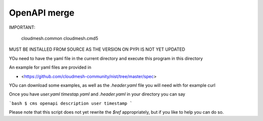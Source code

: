 OpenAPI merge
=============

IMPORTANT: 


  cloudmesh.common
  cloudmesh.cmd5

MUST BE INSTALLED FROM SOURCE AS THE VERSION ON PYPI IS NOT YET UPDATED


YOu need to have the yaml file in the current directory and execute this program in this directory

An example for yaml files are provided in 

* <https://github.com/cloudmesh-community/nist/tree/master/spec>

YOu can download some examples, as well as the `.header.yaml` file you will need with for example curl 

Once you have `user.yaml` `timestap.yaml` and `.header.yaml` in your directory you can say

```bash
$ cms openapi description user timestamp
```

Please note that this script does not yet rewrite the `$ref` appropriately, but if you like to help you can do so.
